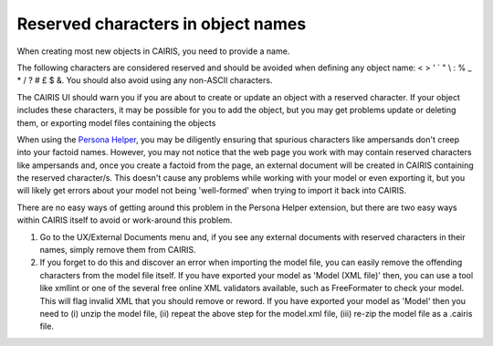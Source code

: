 Reserved characters in object names
===================================

When creating most new objects in CAIRIS, you need to provide a name.

The following characters are considered reserved and should be avoided when defining any object name: < > ' ` " \\ : % _ * / ? # £ $ &.   
You should also avoid using any non-ASCII characters.

The CAIRIS UI should warn you if you are about to create or update an object with a reserved character.  If your object includes these characters, it may be possible for you to add the object, but you may get problems update or deleting them, or exporting model files containing the objects

When using the `Persona Helper <https://chrome.google.com/webstore/detail/persona-helper/mhojpjjecjmdbbooonpglohcedhnjkho?hl=en-GB>`_, you may be diligently ensuring that spurious characters like ampersands don't creep into your factoid names.  However, you may not notice that the web page you work with may contain reserved characters like ampersands and, once you create a factoid from the page, an external document will be created in CAIRIS containing the reserved character/s.  This doesn't cause any problems while working with your model or even exporting it, but you will likely get errors about your model not being 'well-formed' when trying to import it back into CAIRIS.

There are no easy ways of getting around this problem in the Persona Helper extension, but there are two easy ways within CAIRIS itself to avoid or work-around this problem.

1.  Go to the UX/External Documents menu and, if you see any external documents with reserved characters in their names, simply remove them from CAIRIS.

2.  If you forget to do this and discover an error when importing the model file, you can easily remove the offending characters from the model file itself. If you have exported your model as 'Model (XML file)' then, you can use a tool like xmllint or one of the several free online XML validators available, such as FreeFormater to check your model.  This will flag invalid XML that you should remove or reword.  If you have exported your model as 'Model' then you need to (i) unzip the model file, (ii) repeat the above step for the model.xml file, (iii) re-zip the model file as a .cairis file.
